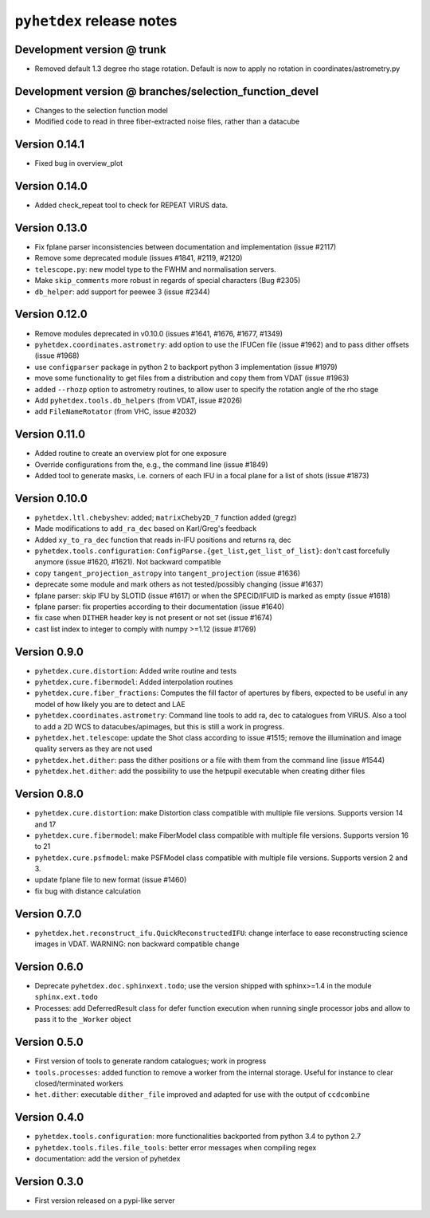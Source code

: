 ``pyhetdex`` release notes
==========================

Development version @ trunk
---------------------------

- Removed default 1.3 degree rho stage rotation. Default
  is now to apply no rotation in coordinates/astrometry.py

Development version @ branches/selection\_function\_devel
---------------------------------------------------------

-  Changes to the selection function model
-  Modified code to read in three fiber-extracted noise files, rather
   than a datacube

Version 0.14.1
--------------

- Fixed bug in overview_plot


Version 0.14.0
--------------

- Added check_repeat tool to check for REPEAT VIRUS data.


Version 0.13.0
--------------

-  Fix fplane parser inconsistencies between documentation and
   implementation (issue #2117)
-  Remove some deprecated module (issues #1841, #2119, #2120)
-  ``telescope.py``: new model type to the FWHM and normalisation servers.
-  Make ``skip_comments`` more robust in regards of special characters (Bug
   #2305)
-  ``db_helper``: add support for peewee 3 (issue #2344)

Version 0.12.0
--------------

-  Remove modules deprecated in v0.10.0 (issues #1641, #1676, #1677,
   #1349)
-  ``pyhetdex.coordinates.astrometry``: add option to use the IFUCen file (issue
   #1962) and to pass dither offsets (issue #1968)
-  use ``configparser`` package in python 2 to backport python 3 implementation
   (issue #1979)
-  move some functionality to get files from a distribution and copy them from
   VDAT (issue #1963)
-  added ``--rhozp`` option to astrometry routines, to allow user to specify
   the rotation angle of the rho stage
-  Add ``pyhetdex.tools.db_helpers`` (from VDAT, issue #2026)
-  add ``FileNameRotator`` (from VHC, issue #2032)

Version 0.11.0
--------------

-  Added routine to create an overview plot for one exposure
-  Override configurations from the, e.g., the command line (issue
   #1849)
-  Added tool to generate masks, i.e. corners of each IFU in
   a focal plane for a list of shots (issue #1873)

Version 0.10.0
--------------

-  ``pyhetdex.ltl.chebyshev``: added; ``matrixCheby2D_7`` function added (gregz)
-  Made modifications to ``add_ra_dec`` based on Karl/Greg's feedback
-  Added ``xy_to_ra_dec`` function that reads in-IFU positions and returns ra,
   dec
-  ``pyhetdex.tools.configuration``:
   ``ConfigParse.{get_list,get_list_of_list}``: don't cast forcefully anymore
   (issue #1620, #1621). Not backward compatible
-  copy ``tangent_projection_astropy`` into ``tangent_projection`` (issue #1636)
-  deprecate some module and mark others as not tested/possibly changing
   (issue #1637)
-  fplane parser: skip IFU by SLOTID (issue #1617) or when the
   SPECID/IFUID is marked as empty (issue #1618)
-  fplane parser: fix properties according to their documentation (issue #1640)
-  fix case when ``DITHER`` header key is not present or not set (issue #1674)
-  cast list index to integer to comply with numpy >=1.12 (issue #1769)

Version 0.9.0
-------------

-  ``pyhetdex.cure.distortion``: Added write routine and tests
-  ``pyhetdex.cure.fibermodel``: Added interpolation routines
-  ``pyhetdex.cure.fiber_fractions``: Computes the fill factor of
   apertures by fibers, expected to be useful in any model of
   how likely you are to detect and LAE
-  ``pyhetdex.coordinates.astrometry``: Command line tools to add
   ra, dec to catalogues from VIRUS. Also a tool to add a 2D WCS
   to datacubes/apimages, but this is still a work in progress.
-  ``pyhetdex.het.telescope``: update the Shot class according to issue
   #1515; remove the illumination and image quality servers as they are not used
-  ``pyhetdex.het.dither``: pass the dither positions or a file with them
   from the command line (issue #1544)
-  ``pyhetdex.het.dither``: add the possibility to use the hetpupil
   executable when creating dither files

Version 0.8.0
-------------

-  ``pyhetdex.cure.distortion``: make Distortion class compatible with
   multiple file versions. Supports version 14 and 17
-  ``pyhetdex.cure.fibermodel``: make FiberModel class compatible with
   multiple file versions. Supports version 16 to 21
-  ``pyhetdex.cure.psfmodel``: make PSFModel class compatible with
   multiple file versions. Supports version 2 and 3.
-  update fplane file to new format (issue #1460)
-  fix bug with distance calculation

Version 0.7.0
-------------

-  ``pyhetdex.het.reconstruct_ifu.QuickReconstructedIFU``: change interface
   to ease reconstructing science images in VDAT. WARNING: non backward
   compatible change

Version 0.6.0
-------------

-  Deprecate ``pyhetdex.doc.sphinxext.todo``; use the version shipped with
   sphinx>=1.4 in the module ``sphinx.ext.todo``
-  Processes: add DeferredResult class for defer function
   execution when running single processor jobs and allow to pass it to the
   ``_Worker`` object

Version 0.5.0
-------------

-  First version of tools to generate random catalogues; work in
   progress
-  ``tools.processes``: added function to remove a worker from the internal
   storage. Useful for instance to clear closed/terminated workers
-  ``het.dither``: executable ``dither_file`` improved and adapted for use with
   the output of ``ccdcombine``

Version 0.4.0
-------------

-  ``pyhetdex.tools.configuration``: more functionalities backported from
   python 3.4 to python 2.7
-  ``pyhetdex.tools.files.file_tools``: better error messages when
   compiling regex
-  documentation: add the version of pyhetdex

Version 0.3.0
-------------

-  First version released on a pypi-like server

